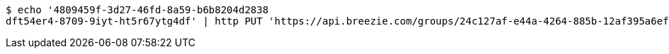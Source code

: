 [source,bash]
----
$ echo '4809459f-3d27-46fd-8a59-b6b8204d2838
dft54er4-8709-9iyt-ht5r67ytg4df' | http PUT 'https://api.breezie.com/groups/24c127af-e44a-4264-885b-12af395a6ef8/users' 'Authorization: Bearer:0b79bab50daca910b000d4f1a2b675d604257e42' 'Content-Type:text/uri-list'
----